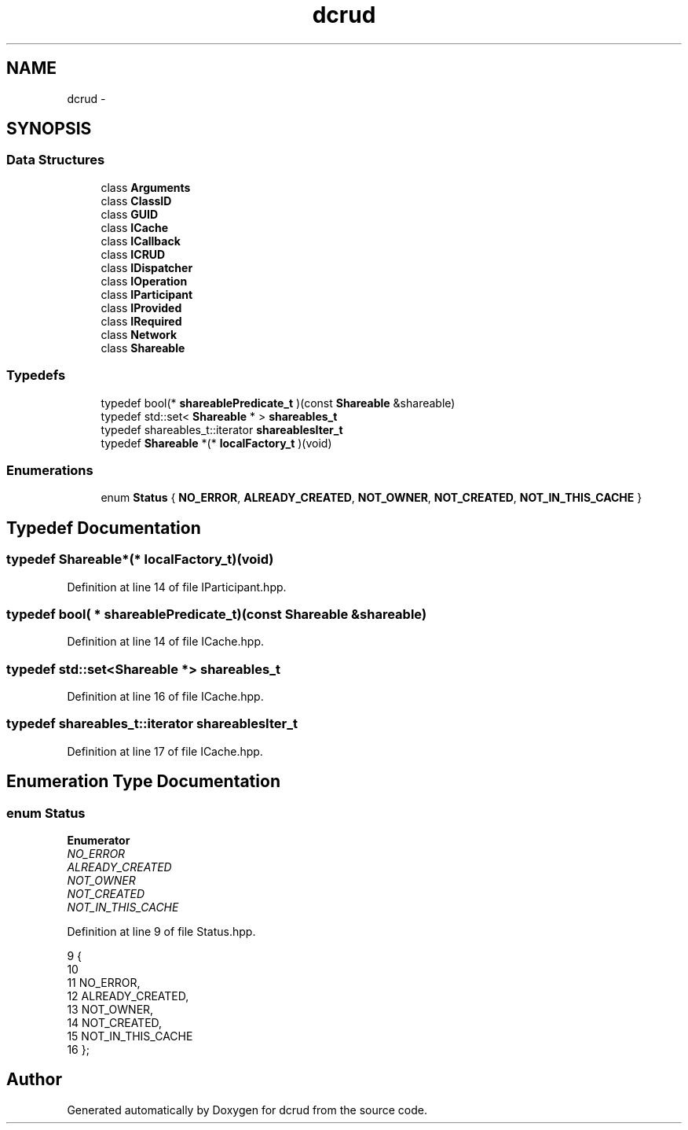 .TH "dcrud" 3 "Sat Jan 9 2016" "Version 0.0.0" "dcrud" \" -*- nroff -*-
.ad l
.nh
.SH NAME
dcrud \- 
.SH SYNOPSIS
.br
.PP
.SS "Data Structures"

.in +1c
.ti -1c
.RI "class \fBArguments\fP"
.br
.ti -1c
.RI "class \fBClassID\fP"
.br
.ti -1c
.RI "class \fBGUID\fP"
.br
.ti -1c
.RI "class \fBICache\fP"
.br
.ti -1c
.RI "class \fBICallback\fP"
.br
.ti -1c
.RI "class \fBICRUD\fP"
.br
.ti -1c
.RI "class \fBIDispatcher\fP"
.br
.ti -1c
.RI "class \fBIOperation\fP"
.br
.ti -1c
.RI "class \fBIParticipant\fP"
.br
.ti -1c
.RI "class \fBIProvided\fP"
.br
.ti -1c
.RI "class \fBIRequired\fP"
.br
.ti -1c
.RI "class \fBNetwork\fP"
.br
.ti -1c
.RI "class \fBShareable\fP"
.br
.in -1c
.SS "Typedefs"

.in +1c
.ti -1c
.RI "typedef bool(* \fBshareablePredicate_t\fP )(const \fBShareable\fP &shareable)"
.br
.ti -1c
.RI "typedef std::set< \fBShareable\fP * > \fBshareables_t\fP"
.br
.ti -1c
.RI "typedef shareables_t::iterator \fBshareablesIter_t\fP"
.br
.ti -1c
.RI "typedef \fBShareable\fP *(* \fBlocalFactory_t\fP )(void)"
.br
.in -1c
.SS "Enumerations"

.in +1c
.ti -1c
.RI "enum \fBStatus\fP { \fBNO_ERROR\fP, \fBALREADY_CREATED\fP, \fBNOT_OWNER\fP, \fBNOT_CREATED\fP, \fBNOT_IN_THIS_CACHE\fP }"
.br
.in -1c
.SH "Typedef Documentation"
.PP 
.SS "typedef \fBShareable\fP*(*  localFactory_t)(void)"

.PP
Definition at line 14 of file IParticipant\&.hpp\&.
.SS "typedef bool( *  shareablePredicate_t)(const \fBShareable\fP &shareable)"

.PP
Definition at line 14 of file ICache\&.hpp\&.
.SS "typedef std::set<\fBShareable\fP *> \fBshareables_t\fP"

.PP
Definition at line 16 of file ICache\&.hpp\&.
.SS "typedef shareables_t::iterator \fBshareablesIter_t\fP"

.PP
Definition at line 17 of file ICache\&.hpp\&.
.SH "Enumeration Type Documentation"
.PP 
.SS "enum \fBStatus\fP"

.PP
\fBEnumerator\fP
.in +1c
.TP
\fB\fINO_ERROR \fP\fP
.TP
\fB\fIALREADY_CREATED \fP\fP
.TP
\fB\fINOT_OWNER \fP\fP
.TP
\fB\fINOT_CREATED \fP\fP
.TP
\fB\fINOT_IN_THIS_CACHE \fP\fP
.PP
Definition at line 9 of file Status\&.hpp\&.
.PP
.nf
9                {
10 
11       NO_ERROR,
12       ALREADY_CREATED,
13       NOT_OWNER,
14       NOT_CREATED,
15       NOT_IN_THIS_CACHE
16    };
.fi
.SH "Author"
.PP 
Generated automatically by Doxygen for dcrud from the source code\&.
